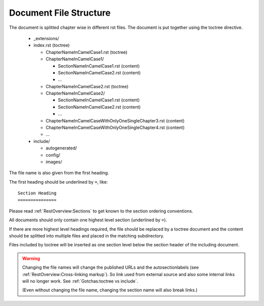 Document File Structure
=======================

The document is splitted chapter wise in different rst files.
The document is put together using the toctree directive.

  * _extensions/
  * index.rst (toctree)
  
    * ChapterNameInCamelCase1.rst (toctree)
    * ChapterNameInCamelCase1/
    
      * SectionNameInCamelCase1.rst (content)
      * SectionNameInCamelCase2.rst (content)
      * ...
      
    * ChapterNameInCamelCase2.rst (toctree)
    * ChapterNameInCamelCase2/
    
      * SectionNameInCamelCase1.rst (content)
      * SectionNameInCamelCase2.rst (content)
      * ...
      
    * ChapterNameInCamelCaseWithOnlyOneSingleChapter3.rst (content)

    * ChapterNameInCamelCaseWithOnlyOneSingleChapter4.rst (content)
    
    * ...
    
  * include/
  
    * autogenerated/
    * config/
    * images/

The file name is also given from the first heading.

The first heading should be underlined by ``=``, like::

   Section Heading
   ===============

Please read :ref:`RestOverview:Sections` to get known to the section ordering conventions.
    
All documents should only contain one highest level section (underlined by ``=``).

If there are more highest level headings required,
the file should be replaced by a toctree document
and the content should be splitted into multiple files
and placed in the matching subdirectory.
    
.. A toctree file contains normally only a heading (to structure the document)
   and the toctree directive to include the subordinated files (sections),
   from a directory with the same name as the toctree file itself.

Files included by toctree will be inserted as one section level below the section header of the including document.

.. The section reST files do contain the real content.


.. warning::

   Changing the file names will change the published URLs
   and the autosectionlabels (see :ref:`RestOverview:Cross-linking markup`).
   So link used from external source
   and also some internal links will no longer work.
   See :ref:`Gotchas:toctree vs include`.
   
   (Even without changing the file name,
   changing the section name will also break links.)
